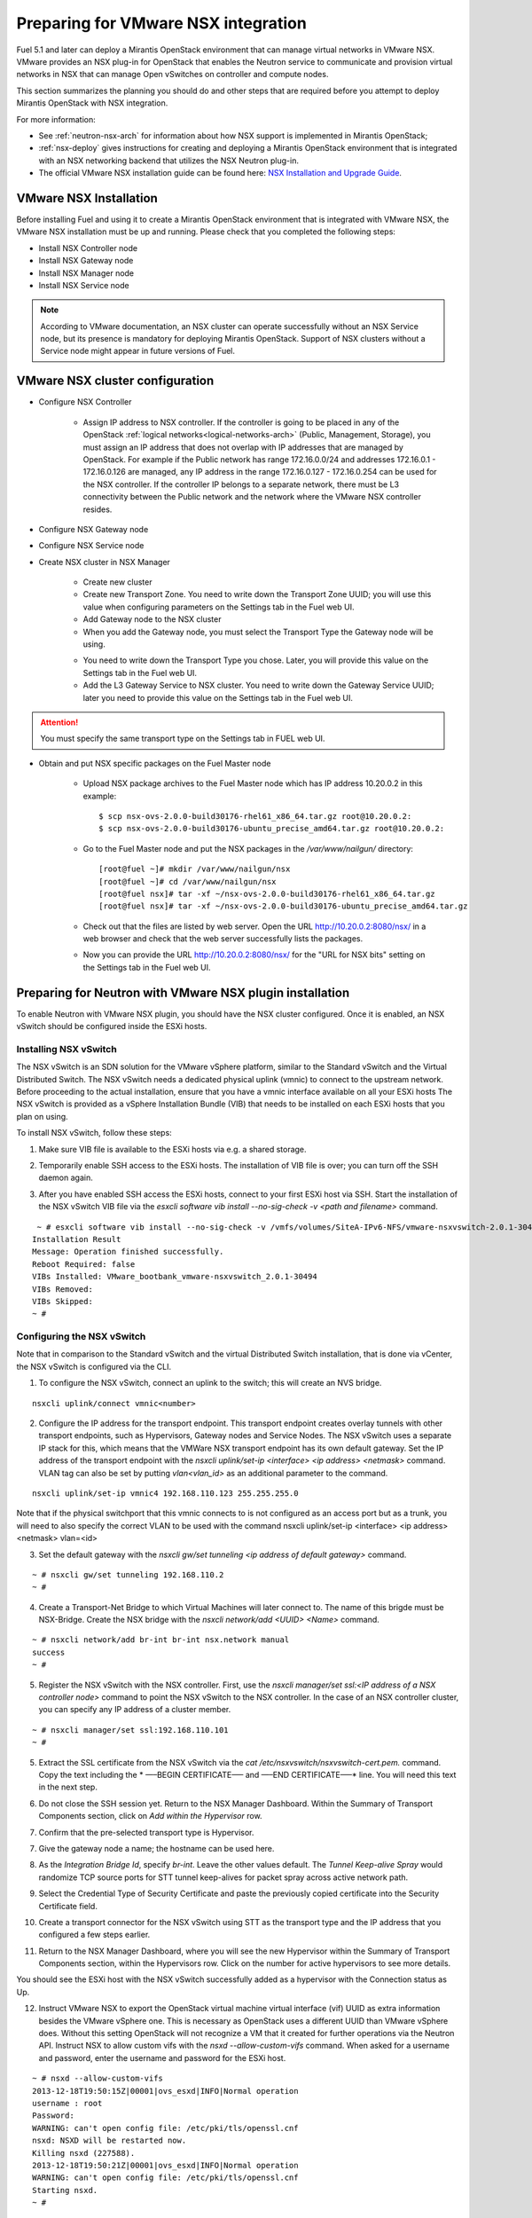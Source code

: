 
.. _nsx-plan:

Preparing for VMware NSX integration
====================================

Fuel 5.1 and later can deploy a Mirantis OpenStack environment that can
manage virtual networks in VMware NSX.
VMware provides an NSX plug-in for OpenStack that enables the Neutron
service to communicate and provision virtual networks in NSX that can
manage Open vSwitches on controller and compute nodes.

This section summarizes the planning you should do
and other steps that are required
before you attempt to deploy Mirantis OpenStack
with NSX integration.

For more information:

- See :ref:`neutron-nsx-arch` for information about how NSX support
  is implemented in Mirantis OpenStack;

- :ref:`nsx-deploy` gives instructions for creating and deploying
  a Mirantis OpenStack environment that is integrated
  with an NSX networking backend that utilizes the NSX Neutron plug-in.

- The official VMware NSX installation guide can be found here:
  `NSX Installation and Upgrade Guide
  <http://pubs.vmware.com/NSX-6/topic/com.vmware.ICbase/PDF/nsx_6_install.pdf>`_.

VMware NSX Installation
-----------------------

Before installing Fuel and using it
to create a Mirantis OpenStack environment
that is integrated with VMware NSX,
the VMware NSX installation must be up and running.
Please check that you completed the following steps:


* Install NSX Controller node
* Install NSX Gateway node
* Install NSX Manager node
* Install NSX Service node

.. note:: According to VMware documentation, an NSX cluster can operate
          successfully without an NSX Service node, but its presence is
          mandatory for deploying Mirantis OpenStack. Support of NSX clusters
          without a Service node might appear in future versions of Fuel.

VMware NSX cluster configuration
--------------------------------

* Configure NSX Controller

        * Assign IP address to NSX controller.  If the controller is going
          to be placed in any of the OpenStack :ref:`logical
          networks<logical-networks-arch>` (Public, Management, Storage),
          you must assign an IP address that does not overlap
          with IP addresses that are managed by OpenStack.
          For example if the Public network
          has range 172.16.0.0/24 and addresses 172.16.0.1 -
          172.16.0.126 are managed, any IP address in the range
          172.16.0.127 - 172.16.0.254 can be used for the NSX controller.
          If the controller IP belongs to a separate network,
          there must be L3 connectivity between the Public network
          and the network where the VMware NSX controller resides.

* Configure NSX Gateway node
* Configure NSX Service node
* Create NSX cluster in NSX Manager

        * Create new cluster
        * Create new Transport Zone. You need to write down the Transport
          Zone UUID; you will use this value when
          configuring parameters on the Settings tab in the Fuel web UI.
        * Add Gateway node to the NSX cluster
        * When you add the Gateway node, you must select the Transport
          Type the Gateway node will be using.

        .. image:: /_images/user_screen_shots/nsx-gateway-transport-type.png

        * You need to write down the Transport Type you chose.
          Later, you will provide this value
          on the Settings tab in the Fuel web UI.
        * Add the L3 Gateway Service to NSX cluster.
          You need to write down the Gateway Service UUID;
          later you need to provide this value
          on the Settings tab in the Fuel web UI.

.. Attention::

  You must specify the same transport type on the Settings tab in FUEL web UI.

* Obtain and put NSX specific packages on the Fuel Master node

        * Upload NSX package archives to the Fuel Master node which has IP
          address 10.20.0.2 in this example:

          ::

          $ scp nsx-ovs-2.0.0-build30176-rhel61_x86_64.tar.gz root@10.20.0.2:
          $ scp nsx-ovs-2.0.0-build30176-ubuntu_precise_amd64.tar.gz root@10.20.0.2:

        * Go to the Fuel Master node and put the NSX packages in the
          */var/www/nailgun/* directory:

          ::

          [root@fuel ~]# mkdir /var/www/nailgun/nsx
          [root@fuel ~]# cd /var/www/nailgun/nsx
          [root@fuel nsx]# tar -xf ~/nsx-ovs-2.0.0-build30176-rhel61_x86_64.tar.gz
          [root@fuel nsx]# tar -xf ~/nsx-ovs-2.0.0-build30176-ubuntu_precise_amd64.tar.gz

        * Check out that the files are listed by web server. Open the URL
          http://10.20.0.2:8080/nsx/ in a web browser and check that the web
          server successfully lists the packages.

        * Now you can provide the URL http://10.20.0.2:8080/nsx/
          for the "URL for NSX bits" setting on the Settings tab
          in the Fuel web UI.

.. SeeAlso::

   You can read blog posts
   `NSX appliances installation  <https://www.edge-cloud.net/2013/12/openstack-with-vsphere-and-nsx-part1>`_ and `NSX cluster configuration <https://www.edge-cloud.net/2013/12/openstack-with-vsphere-and-nsx-part2>`_
   for details about the NSX cluster deployment process.

Preparing for Neutron with VMware NSX plugin installation
---------------------------------------------------------

To enable Neutron with VMware NSX plugin, you should have
the NSX cluster configured.
Once it is enabled, an NSX vSwitch should be
configured inside the ESXi hosts.

Installing NSX vSwitch
~~~~~~~~~~~~~~~~~~~~~~

The NSX vSwitch is an SDN solution
for the VMware vSphere platform,
similar to the Standard
vSwitch and the Virtual Distributed Switch.
The NSX vSwitch needs a dedicated
physical uplink (vmnic) to connect to the upstream network.
Before proceeding to the actual installation,
ensure that you have a vmnic interface available on all your ESXi hosts
The NSX vSwitch is provided as
a vSphere Installation Bundle (VIB)
that needs to be installed on each ESXi
hosts that you plan on using.

To install NSX vSwitch, follow these steps:

1. Make sure VIB file is available to the ESXi hosts via e.g. a shared storage.

.. image:: /_images/nsx-vswitch1.png
  :width: 50%


2. Temporarily enable SSH access  to the ESXi hosts.
   The installation of VIB file is over; you can turn off the SSH daemon again.

.. image:: /_images/nsx-vswitch2.png
  :width: 50%

3. After you have enabled SSH access the ESXi hosts, connect to your first ESXi host via SSH.
   Start the installation of the NSX vSwitch VIB file via
   the *esxcli software vib install --no-sig-check -v <path and filename>* command.

::


    ~ # esxcli software vib install --no-sig-check -v /vmfs/volumes/SiteA-IPv6-NFS/vmware-nsxvswitch-2.0.1-30494-release.vib
   Installation Result
   Message: Operation finished successfully.
   Reboot Required: false
   VIBs Installed: VMware_bootbank_vmware-nsxvswitch_2.0.1-30494
   VIBs Removed:
   VIBs Skipped:
   ~ #


Configuring the NSX vSwitch
~~~~~~~~~~~~~~~~~~~~~~~~~~~

Note that in comparison to the Standard vSwitch and the virtual Distributed Switch installation,
that is done via vCenter, the NSX vSwitch is configured via the CLI.

1. To configure the NSX vSwitch, connect an uplink to the switch;
   this will create an NVS bridge.

::

    nsxcli uplink/connect vmnic<number>

2. Configure the IP address for the transport endpoint. This transport
   endpoint creates overlay tunnels with other transport endpoints,
   such as Hypervisors, Gateway nodes and Service Nodes. The NSX
   vSwitch uses a separate IP stack for this, which means that
   the VMWare NSX transport endpoint has its own default gateway.
   Set the IP address of the transport endpoint with the *nsxcli uplink/set-ip <interface> <ip address> <netmask>*
   command.
   VLAN tag can also be set by putting *vlan<vlan_id>* as an additional parameter to the command.

::


     nsxcli uplink/set-ip vmnic4 192.168.110.123 255.255.255.0


Note that if the physical switchport that this vmnic connects to is not configured as
an access port but as a trunk, you will need to also specify the correct VLAN to
be used with the command nsxcli uplink/set-ip <interface> <ip address> <netmask> vlan=<id>


3. Set the default gateway with the *nsxcli gw/set tunneling <ip address of default gateway>* command.

::


    ~ # nsxcli gw/set tunneling 192.168.110.2
    ~ #

4. Create a Transport-Net Bridge to which Virtual Machines will later
   connect to. The name of this brigde must be NSX-Bridge.
   Create the NSX bridge with the *nsxcli network/add <UUID> <Name>* command.

::


    ~ # nsxcli network/add br-int br-int nsx.network manual
    success
    ~ #

5. Register the NSX vSwitch with the NSX controller.
   First, use the *nsxcli manager/set ssl:<IP address of a NSX controller node>* command
   to point the NSX vSwitch to the NSX controller. In
   the case of an NSX controller cluster, you can specify any IP address of a cluster member.

::


    ~ # nsxcli manager/set ssl:192.168.110.101
    ~ #


5. Extract the SSL certificate from the NSX vSwitch via the *cat /etc/nsxvswitch/nsxvswitch-cert.pem.* command.
   Copy the text including the * —–BEGIN CERTIFICATE—– and —–END CERTIFICATE—–* line.
   You will need this text in the next step.

.. image:: /_images/nsx-vswitch3.png
  :width: 50%

6. Do not close the SSH session yet.
   Return to the NSX Manager Dashboard.
   Within the Summary of Transport Components section, click on
   *Add within the Hypervisor* row.

.. image:: /_images/nsx-vswitch4.png
  :width: 50%

7. Confirm that the pre-selected transport type is Hypervisor.

.. image:: /_images/nsx-vswitch5.png
  :width: 50%


7. Give the gateway node a name; the hostname can be used here.

.. image:: /_images/nsx-vswitch6.png
  :width: 50%

8. As the *Integration Bridge Id*, specify *br-int*.
   Leave the other values default.
   The *Tunnel Keep-alive Spray* would randomize TCP source ports for STT tunnel keep-alives
   for packet spray across active network path.

.. image:: /_images/nsx-vswitch7.png
  :width: 50%

9. Select the Credential Type of Security Certificate and paste the previously copied certificate
   into the Security Certificate field.

.. image:: /_images/nsx-vswitch8.png
  :width: 50%

10. Create a transport connector for
    the NSX vSwitch using STT as the transport type and the IP address that you configured a few steps earlier.

.. image:: /_images/nsx-vswitch9.png
  :width: 50%

11. Return to the NSX Manager Dashboard, where you will see the new Hypervisor within
    the Summary of Transport Components section, within the Hypervisors row.
    Click on the number for active hypervisors to see more details.

.. image:: /_images/nsx-vswitch10.png
  :width: 50%

You should see the ESXi host with the NSX vSwitch successfully added as a hypervisor with the Connection status as Up.

.. image:: /_images/nsx-vswitch11.png
  :width: 50%

12. Instruct VMware NSX to export the OpenStack virtual machine virtual interface
    (vif) UUID as extra information besides the VMware vSphere one.
    This is necessary as OpenStack uses a different UUID than VMware vSphere does.
    Without this setting OpenStack will not recognize a VM that it created for further operations via the Neutron API.
    Instruct NSX to allow custom vifs with the *nsxd --allow-custom-vifs* command.
    When asked for a username and password, enter the username and password for the ESXi host.

::


    ~ # nsxd --allow-custom-vifs
    2013-12-18T19:50:15Z|00001|ovs_esxd|INFO|Normal operation
    username : root
    Password:
    WARNING: can't open config file: /etc/pki/tls/openssl.cnf
    nsxd: NSXD will be restarted now.
    Killing nsxd (227588).
    2013-12-18T19:50:21Z|00001|ovs_esxd|INFO|Normal operation
    WARNING: can't open config file: /etc/pki/tls/openssl.cnf
    Starting nsxd.
    ~ #

13. You can safely ignore the warning message about the */etc/pki/tls/openssl.cnf* configuration file.
    Verify that the configuration change has been applied with the *nsxcli custom-vifs/show* command.
    Repeat the above steps for any additional ESX host that you want to use with this setup.

::
  
     
   ~ # nsxcli custom-vifs/show
   Custom-VIFs: Enabled
   ~ #


14. Return to the vSphere Web Client where you can see vmnic1 connected to the NSX vSwitch.

.. image:: /_images/nsx-vswitch12.png
  :width: 50%

15. After you have installed and configured the NSX vSwitch on all Hypervisors,
    you can see the results in the NSX Manager Dashboard.

.. image:: /_images/nsx-vswitch13.png
  :width: 50%

For further instructions on configuring Neutron with VMware NSX plugin in Fuel Web UI, see :ref:`vcenter-deploy`.


Limitations
-----------
- Only KVM or QEMU are supported as hypervisor options
  when using VMware NSX.
- Only VMware NSX 4.0 is supported
- Resetting or deleting the environment via "Reset" and "Delete" buttons
  on the Actions tab does not flush the entities (logical switches, routers,
  load balancers, etc) that were created in the NSX cluster.
  Eventually, the cluster may run out of resources; it is up to the cloud
  operator to remove unneeded entities from the VMware NSX cluster. Each time
  the deployment fails or is interrupted; after solving the problem, restart
  the deployment process.

  To cleanup the NSX cluster, log into the NSX Manager, open the dashboard and
  click on numbered link in "Hypervisor Software Version Summary":

  .. image:: /_images/nsx-cleanup-1.png

  Tick all registered nodes and press "Delete Checked" button:

  .. image:: /_images/nsx-cleanup-2.png
    :width: 60%

  Then click on "Logical Layer" in the "category" column, tick all remaining
  logical entities and remove them by pressing the corresponding "Delete
  Checked" button:

  .. image:: /_images/nsx-cleanup-3.png
    :width: 60%
